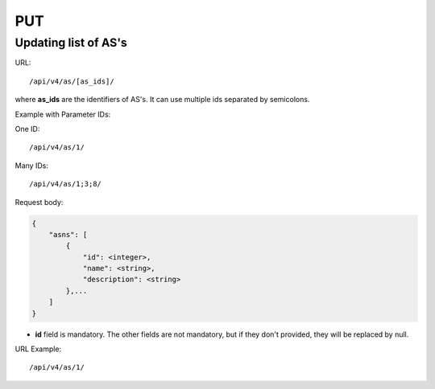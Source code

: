 PUT
###

Updating list of AS's
*********************

URL::

/api/v4/as/[as_ids]/

where **as_ids** are the identifiers of AS's. It can use multiple ids separated by semicolons.

Example with Parameter IDs:

One ID::

    /api/v4/as/1/

Many IDs::

    /api/v4/as/1;3;8/

Request body:

.. code-block:: json

    {
        "asns": [
            {
                "id": <integer>,
                "name": <string>,
                "description": <string>
            },...
        ]
    }
* **id** field is mandatory. The other fields are not mandatory, but if they don't provided, they will be replaced by null.

URL Example::

    /api/v4/as/1/
